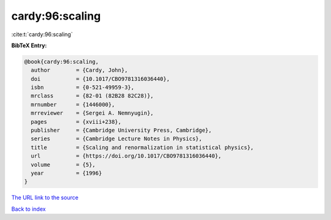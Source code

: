 cardy:96:scaling
================

:cite:t:`cardy:96:scaling`

**BibTeX Entry:**

.. code-block:: bibtex

   @book{cardy:96:scaling,
     author        = {Cardy, John},
     doi           = {10.1017/CBO9781316036440},
     isbn          = {0-521-49959-3},
     mrclass       = {82-01 (82B28 82C28)},
     mrnumber      = {1446000},
     mrreviewer    = {Sergei A. Nemnyugin},
     pages         = {xviii+238},
     publisher     = {Cambridge University Press, Cambridge},
     series        = {Cambridge Lecture Notes in Physics},
     title         = {Scaling and renormalization in statistical physics},
     url           = {https://doi.org/10.1017/CBO9781316036440},
     volume        = {5},
     year          = {1996}
   }
`The URL link to the source <https://doi.org/10.1017/CBO9781316036440>`_


`Back to index <../By-Cite-Keys.html>`_
